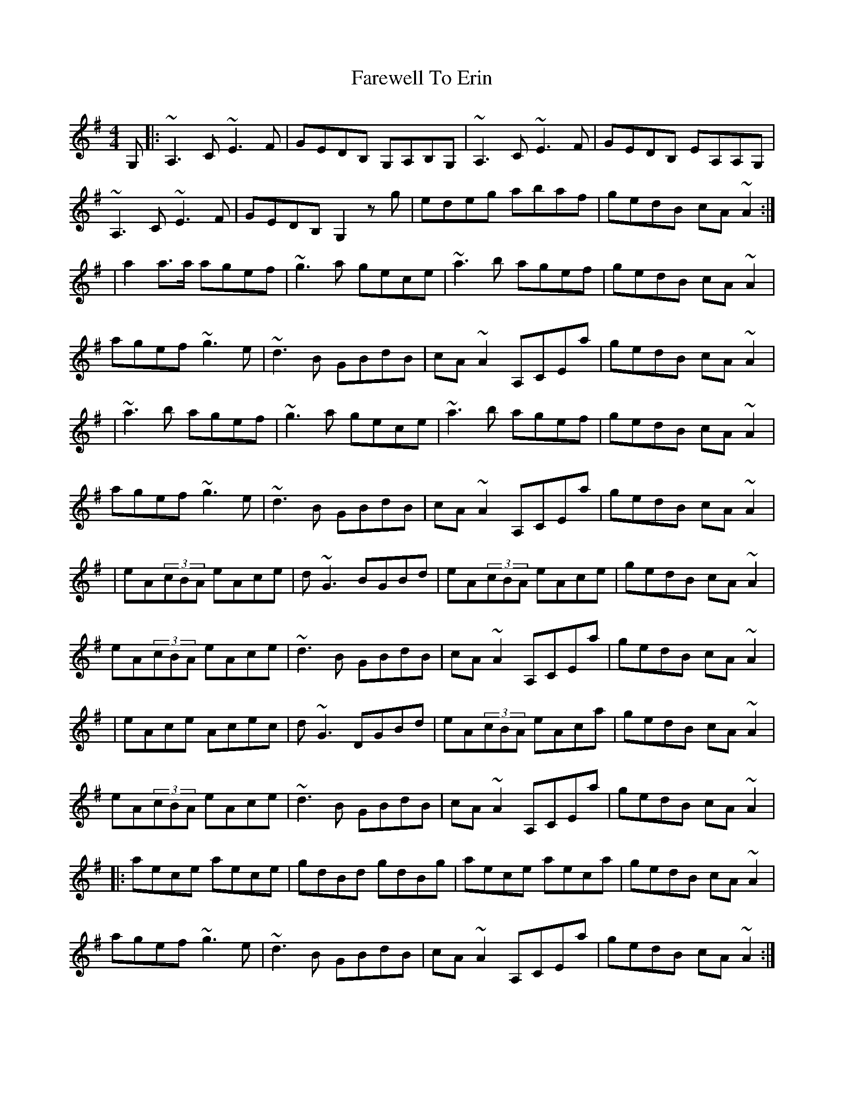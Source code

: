 X: 11
T: Farewell To Erin
Z: franriosvi
S: https://thesession.org/tunes/33#setting28659
R: reel
M: 4/4
L: 1/8
K: Ador
G,|:~A,3,2C ~E3F|GEDB, G,A,B,G,|~A,3,2C ~E3F|GEDB, EA,A,G,|
~A,3,2C ~E3F|GEDB, G,2zg|edeg abaf|gedB cA~A2:|
|a2a3/2a/ agef|~g3a gece|~a3b agef|gedB cA~A2|
agef ~g3e|~d3B GBdB|cA~A2 A,CEa|gedB cA~A2|
|~a3b agef|~g3a gece|~a3b agef|gedB cA~A2|
agef ~g3e|~d3B GBdB|cA~A2 A,CEa|gedB cA~A2|
|eA(3cBA eAce|d~G3 BGBd|eA(3cBA eAce|gedB cA~A2|
eA(3cBA eAce|~d3B GBdB|cA~A2 A,CEa|gedB cA~A2|
|eAce Acec|d~G3 DGBd|eA(3cBA eAca|gedB cA~A2|
eA(3cBA eAce|~d3B GBdB|cA~A2 A,CEa|gedB cA~A2|
|:aece aece|gdBd gdBg|aece aeca|gedB cA~A2|
agef ~g3e|~d3B GBdB|cA~A2 A,CEa|gedB cA~A2:|
